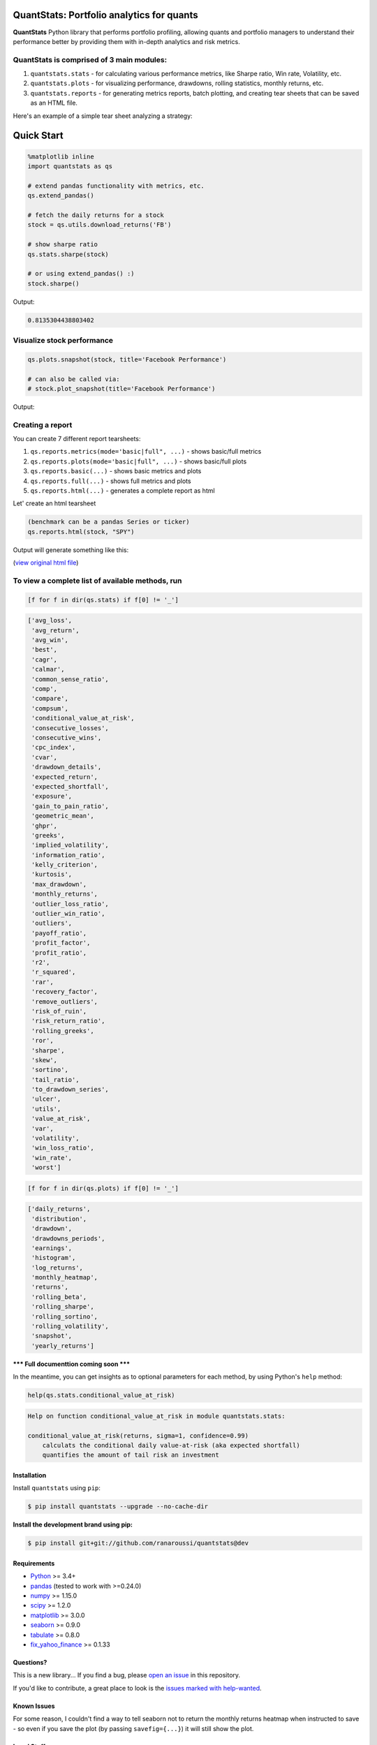 .. image:: https://img.shields.io/badge/python-3.4+-blue.svg?style=flat
    :target: https://pypi.python.org/pypi/quantstats
    :alt: Python version

.. image:: https://img.shields.io/pypi/v/quantstats.svg?maxAge=60
    :target: https://pypi.python.org/pypi/quantstats
    :alt: PyPi version

.. image:: https://img.shields.io/pypi/status/quantstats.svg?maxAge=60
    :target: https://pypi.python.org/pypi/quantstats
    :alt: PyPi status

.. image:: https://img.shields.io/travis/ranaroussi/quantstats/master.svg?maxAge=1
    :target: https://travis-ci.org/ranaroussi/quantstats
    :alt: Travis-CI build status

.. image:: https://img.shields.io/github/stars/ranaroussi/quantstats.svg?style=social&label=Star&maxAge=60
    :target: https://github.com/ranaroussi/quantstats
    :alt: Star this repo

.. image:: https://img.shields.io/twitter/follow/aroussi.svg?style=social&label=Follow&maxAge=60
    :target: https://twitter.com/aroussi
    :alt: Follow me on twitter

\

QuantStats: Portfolio analytics for quants
==========================================

**QuantStats** Python library that performs portfolio profiling, allowing quants and portfolio managers to understand their performance better by providing them with in-depth analytics and risk metrics.

QuantStats is comprised of 3 main modules:
~~~~~~~~~~~~~~~~~~~~~~~~~~~~~~~~~~~~~~~~~~

1. ``quantstats.stats`` - for calculating various performance metrics, like Sharpe ratio, Win rate, Volatility, etc.
2. ``quantstats.plots`` - for visualizing performance, drawdowns, rolling statistics, monthly returns, etc.
3. ``quantstats.reports`` - for generating metrics reports, batch plotting, and creating tear sheets that can be saved as an HTML file.

Here's an example of a simple tear sheet analyzing a strategy:

Quick Start
===========

.. code:: python

    %matplotlib inline
    import quantstats as qs

    # extend pandas functionality with metrics, etc.
    qs.extend_pandas()

    # fetch the daily returns for a stock
    stock = qs.utils.download_returns('FB')

    # show sharpe ratio
    qs.stats.sharpe(stock)

    # or using extend_pandas() :)
    stock.sharpe()

Output:

.. code:: text

    0.8135304438803402


Visualize stock performance
~~~~~~~~~~~~~~~~~~~~~~~~~~~

.. code:: python

    qs.plots.snapshot(stock, title='Facebook Performance')

    # can also be called via:
    # stock.plot_snapshot(title='Facebook Performance')

Output:

.. image:: https://raw.githubusercontent.com/ranaroussi/quantstats/dev/docs/snapshot.jpg
    :alt: Snapshot plot


Creating a report
~~~~~~~~~~~~~~~~~

You can create 7 different report tearsheets:

1. ``qs.reports.metrics(mode='basic|full", ...)`` - shows basic/full metrics
2. ``qs.reports.plots(mode='basic|full", ...)`` - shows basic/full plots
3. ``qs.reports.basic(...)`` - shows basic metrics and plots
4. ``qs.reports.full(...)`` - shows full metrics and plots
5. ``qs.reports.html(...)`` - generates a complete report as html

Let' create an html tearsheet

.. code:: python

    (benchmark can be a pandas Series or ticker)
    qs.reports.html(stock, "SPY")

Output will generate something like this:

.. image:: https://raw.githubusercontent.com/ranaroussi/quantstats/dev/docs/report.jpg
    :alt: HTML tearsheet

(`view original html file <https://rawcdn.githack.com/ranaroussi/quantstats/bd0e70bd284798a58c569363bc7e1c3c8c6e3fd9/docs/tearsheet.html>`_)


To view a complete list of available methods, run
~~~~~~~~~~~~~~~~~~~~~~~~~~~~~~~~~~~~~~~~~~~~~~~~~

.. code:: python

    [f for f in dir(qs.stats) if f[0] != '_']


.. code:: text

	['avg_loss',
	 'avg_return',
	 'avg_win',
	 'best',
	 'cagr',
	 'calmar',
	 'common_sense_ratio',
	 'comp',
	 'compare',
	 'compsum',
	 'conditional_value_at_risk',
	 'consecutive_losses',
	 'consecutive_wins',
	 'cpc_index',
	 'cvar',
	 'drawdown_details',
	 'expected_return',
	 'expected_shortfall',
	 'exposure',
	 'gain_to_pain_ratio',
	 'geometric_mean',
	 'ghpr',
	 'greeks',
	 'implied_volatility',
	 'information_ratio',
	 'kelly_criterion',
	 'kurtosis',
	 'max_drawdown',
	 'monthly_returns',
	 'outlier_loss_ratio',
	 'outlier_win_ratio',
	 'outliers',
	 'payoff_ratio',
	 'profit_factor',
	 'profit_ratio',
	 'r2',
	 'r_squared',
	 'rar',
	 'recovery_factor',
	 'remove_outliers',
	 'risk_of_ruin',
	 'risk_return_ratio',
	 'rolling_greeks',
	 'ror',
	 'sharpe',
	 'skew',
	 'sortino',
	 'tail_ratio',
	 'to_drawdown_series',
	 'ulcer',
	 'utils',
	 'value_at_risk',
	 'var',
	 'volatility',
	 'win_loss_ratio',
	 'win_rate',
	 'worst']

.. code:: python

    [f for f in dir(qs.plots) if f[0] != '_']

.. code:: text

	['daily_returns',
	 'distribution',
	 'drawdown',
	 'drawdowns_periods',
	 'earnings',
	 'histogram',
	 'log_returns',
	 'monthly_heatmap',
	 'returns',
	 'rolling_beta',
	 'rolling_sharpe',
	 'rolling_sortino',
	 'rolling_volatility',
	 'snapshot',
	 'yearly_returns']


**\*\*\* Full documenttion coming soon \*\*\***

In the meantime, you can get insights as to optional parameters for each method, by using Python's ``help`` method:

.. code:: python

    help(qs.stats.conditional_value_at_risk)

.. code:: text

	Help on function conditional_value_at_risk in module quantstats.stats:

	conditional_value_at_risk(returns, sigma=1, confidence=0.99)
	    calculats the conditional daily value-at-risk (aka expected shortfall)
	    quantifies the amount of tail risk an investment


Installation
------------

Install ``quantstats`` using ``pip``:

.. code:: bash

    $ pip install quantstats --upgrade --no-cache-dir


**Install the development brand using pip:**

.. code:: bash

    $ pip install git+git://github.com/ranaroussi/quantstats@dev


Requirements
------------

* `Python <https://www.python.org>`_ >= 3.4+
* `pandas <https://github.com/pydata/pandas>`_ (tested to work with >=0.24.0)
* `numpy <http://www.numpy.org>`_ >= 1.15.0
* `scipy <https://www.scipy.org>`_ >= 1.2.0
* `matplotlib <https://matplotlib.org>`_ >= 3.0.0
* `seaborn <https://seaborn.pydata.org>`_ >= 0.9.0
* `tabulate <https://bitbucket.org/astanin/python-tabulate>`_ >= 0.8.0
* `fix_yahoo_finance <https://github.com/ranaroussi/fix-yahoo-finance>`_ >= 0.1.33


Questions?
----------

This is a new library... If you find a bug, please
`open an issue <https://github.com/ranaroussi/quantstats/issues>`_
in this repository.

If you'd like to contribute, a great place to look is the
`issues marked with help-wanted <https://github.com/ranaroussi/quantstats/issues?q=is%3Aopen+is%3Aissue+label%3A%22help+wanted%22>`_.


Known Issues
------------

For some reason, I couldn't find a way to tell seaborn not to return the
monthly returns heatmap when instructed to save - so even if you save the plot (by passing ``savefig={...}``) it will still show the plot.


Legal Stuff
------------

**QuantStats** is distributed under the **Apache Software License**. See the `LICENSE.txt <./LICENSE.txt>`_ file in the release for details.


P.S.
------------

Please drop me a note with any feedback you have.

**Ran Aroussi**
